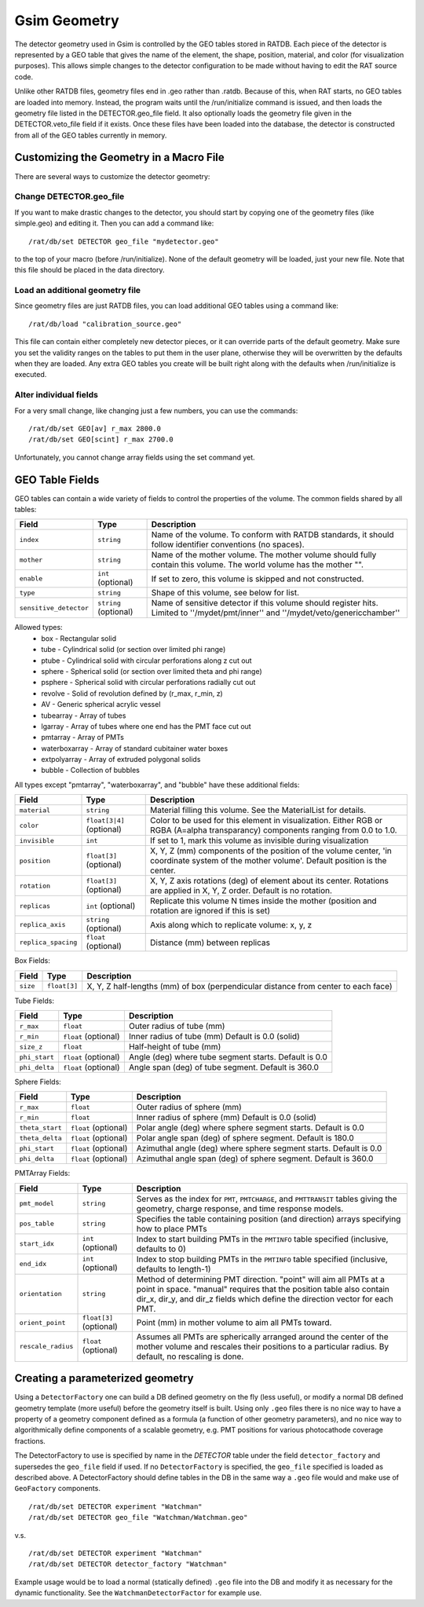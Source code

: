 Gsim Geometry
-------------

The detector geometry used in Gsim is controlled by the GEO tables stored in RATDB.  Each piece of the detector is represented by a GEO table that gives the name of the element, the shape, position, material, and color (for visualization purposes).  This allows simple changes to the detector configuration to be made without having to edit the RAT source code.

Unlike other RATDB files, geometry files end in .geo rather than .ratdb.  Because of this, when RAT starts, no GEO tables are loaded into memory.  Instead, the program waits until the /run/initialize command is issued, and then loads the geometry file listed in the DETECTOR.geo_file field.  It also optionally loads the geometry file given in the DETECTOR.veto_file field if it exists.  Once these files have been loaded into the database, the detector is constructed from all of the GEO tables currently in memory.

Customizing the Geometry in a Macro File
````````````````````````````````````````

There are several ways to customize the detector geometry:

Change DETECTOR.geo_file
''''''''''''''''''''''''

If you want to make drastic changes to the detector, you should start by copying one of the geometry files (like simple.geo) and editing it.  Then you can add a command like::

    /rat/db/set DETECTOR geo_file "mydetector.geo"

to the top of your macro (before /run/initialize).  None of the default geometry will be loaded, just your new file.  Note that this file should be placed in the data directory.

Load an additional geometry file
''''''''''''''''''''''''''''''''

Since geometry files are just RATDB files, you can load additional GEO tables using a command like::

    /rat/db/load "calibration_source.geo"

This file can contain either completely new detector pieces, or it can override parts of the default geometry.  Make sure you set the validity ranges on the tables to put them in the user plane, otherwise they will be overwritten by the defaults when they are loaded.  Any extra GEO tables you create will be built right along with the defaults when /run/initialize is executed.

Alter individual fields
'''''''''''''''''''''''

For a very small change, like changing just a few numbers, you can use the commands::

    /rat/db/set GEO[av] r_max 2800.0
    /rat/db/set GEO[scint] r_max 2700.0

Unfortunately, you cannot change array fields using the set command yet.

GEO Table Fields
````````````````

GEO tables can contain a wide variety of fields to control the properties of the volume.  The common fields shared by all tables:

======================  ======================  ===================
**Field**               **Type**                **Description**
======================  ======================  ===================
``index``               ``string``              Name of the volume.  To conform with RATDB standards, it should follow identifier conventions (no spaces).
``mother``              ``string``              Name of the mother volume.  The mother volume should fully contain this volume.  The world volume has the mother "".
``enable``              ``int`` (optional)      If set to zero, this volume is skipped and not constructed.
``type``                ``string``              Shape of this volume, see below for list.
``sensitive_detector``  ``string`` (optional)   Name of sensitive detector if this volume should register hits.  Limited to ''/mydet/pmt/inner'' and ''/mydet/veto/genericchamber''
======================  ======================  ===================

Allowed types:
 * box - Rectangular solid
 * tube - Cylindrical solid (or section over limited phi range)
 * ptube - Cylindrical solid with circular perforations along z cut out
 * sphere - Spherical solid (or section over limited theta and phi range)
 * psphere - Spherical solid with circular perforations radially cut out
 * revolve - Solid of revolution defined by (r_max, r_min, z)
 * AV - Generic spherical acrylic vessel
 * tubearray - Array of tubes
 * lgarray - Array of tubes where one end has the PMT face cut out 
 * pmtarray - Array of PMTs
 * waterboxarray - Array of standard cubitainer water boxes
 * extpolyarray - Array of extruded polygonal solids
 * bubble - Collection of bubbles

All types except "pmtarray", "waterboxarray", and "bubble"  have these additional fields:

======================  ==========================  ===================
**Field**               **Type**                    **Description**
======================  ==========================  ===================
``material``            ``string``                  Material filling this volume.  See the MaterialList for details.
``color``               ``float[3|4]`` (optional)   Color to be used for this element in visualization.  Either RGB or RGBA (A=alpha transparancy) components ranging from 0.0 to 1.0.
``invisible``           ``int``                     If set to 1, mark this volume as invisible during visualization
``position``            ``float[3]`` (optional)     X, Y, Z (mm) components of the position of the volume center, 'in coordinate system of the mother volume'.  Default position is the center.
``rotation``            ``float[3]`` (optional)     X, Y, Z axis rotations (deg) of element about its center.  Rotations are applied in X, Y, Z order. Default is no rotation.
``replicas``            ``int`` (optional)          Replicate this volume N times inside the mother (position and rotation are ignored if this is set)
``replica_axis``        ``string`` (optional)       Axis along which to replicate volume: x, y, z
``replica_spacing``     ``float`` (optional)        Distance (mm) between replicas
======================  ==========================  ===================

Box Fields:

======================  ==========================  ===================
**Field**               **Type**                    **Description**
======================  ==========================  ===================
``size``                ``float[3]``                X, Y, Z half-lengths (mm) of box (perpendicular distance from center to each face) 
======================  ==========================  ===================


Tube Fields:

======================  ==========================  ===================
**Field**               **Type**                    **Description**
======================  ==========================  ===================
``r_max``               ``float``                   Outer radius of tube (mm) 
``r_min``               ``float`` (optional)        Inner radius of tube (mm) Default is 0.0 (solid)
``size_z``              ``float``                   Half-height of tube (mm)
``phi_start``           ``float`` (optional)        Angle (deg) where tube segment starts.  Default is 0.0
``phi_delta``           ``float`` (optional)        Angle span (deg) of tube segment.  Default is 360.0
======================  ==========================  ===================

Sphere Fields:

======================  ==========================  ===================
**Field**               **Type**                    **Description**
======================  ==========================  ===================
``r_max``               ``float``                   Outer radius of sphere (mm)
``r_min``               ``float``                   Inner radius of sphere (mm) Default is 0.0 (solid)
``theta_start``         ``float`` (optional)        Polar angle (deg) where sphere segment starts.  Default is 0.0
``theta_delta``         ``float`` (optional)        Polar angle span (deg) of sphere segment.  Default is 180.0
``phi_start``           ``float`` (optional)        Azimuthal angle (deg) where sphere segment starts.  Default is 0.0
``phi_delta``           ``float`` (optional)        Azimuthal angle span (deg) of sphere segment.  Default is 360.0
======================  ==========================  ===================

PMTArray Fields:

======================  ==========================  ===================
**Field**               **Type**                    **Description**
======================  ==========================  ===================
``pmt_model``           ``string``                  Serves as the index for ``PMT``, ``PMTCHARGE``, and ``PMTTRANSIT`` tables giving the geometry, charge response, and time response models.
``pos_table``           ``string``                  Specifies the table containing position (and direction) arrays specifying how to place PMTs
``start_idx``           ``int`` (optional)          Index to start building PMTs in the ``PMTINFO`` table specified (inclusive, defaults to 0)
``end_idx``             ``int`` (optional)          Index to stop building PMTs in the ``PMTINFO`` table specified (inclusive, defaults to length-1)
``orientation``         ``string``                  Method of determining PMT direction.  "point" will aim all PMTs at a point in space.  "manual" requires that the position table also contain dir_x, dir_y, and dir_z fields which define the direction vector for each PMT.
``orient_point``        ``float[3]`` (optional)     Point (mm) in mother volume to aim all PMTs toward.
``rescale_radius``      ``float`` (optional)        Assumes all PMTs are spherically arranged around the center of the mother volume and rescales their positions to a particular radius.  By default, no rescaling is done.
======================  ==========================  ===================

Creating a parameterized geometry
`````````````````````````````````		
Using a ``DetectorFactory`` one can build a DB defined geometry on the fly (less useful),		
or modify a normal DB defined geometry template (more useful) before the geometry itself is built. 		
Using only ``.geo`` files there is no nice way to have a property of a geometry component defined 		
as a formula (a function of other geometry parameters), and no nice way to algorithmically define 		
components of a scalable geometry, e.g. PMT positions for various photocathode coverage fractions. 		
		
The DetectorFactory to use is specified by name in the `DETECTOR` table under the field ``detector_factory`` 		
and supersedes the ``geo_file`` field if used. If no ``DetectorFactory`` is specified, the ``geo_file`` specified 		
is loaded as described above. A DetectorFactory should define tables in the DB in the same way a ``.geo`` 		
file would and make use of ``GeoFactory`` components. 		
::	
    /rat/db/set DETECTOR experiment "Watchman"		
    /rat/db/set DETECTOR geo_file "Watchman/Watchman.geo"		
		
v.s.		
::		
    /rat/db/set DETECTOR experiment "Watchman"		
    /rat/db/set DETECTOR detector_factory "Watchman"		
		
Example usage would be to load a normal (statically defined) ``.geo`` file into the DB and modify		
it as necessary for the dynamic functionality. See the ``WatchmanDetectorFactor`` for example use.

